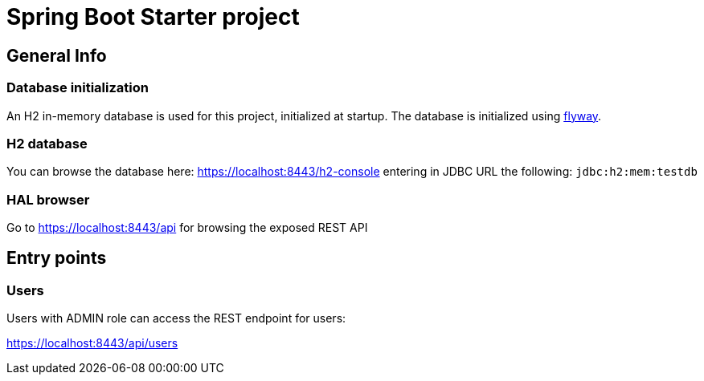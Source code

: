 = Spring Boot Starter project

== General Info

=== Database initialization
An H2 in-memory database is used for this project, initialized at startup.
The database is initialized using https://flywaydb.org/[flyway].

=== H2 database
You can browse the database here: https://localhost:8443/h2-console entering in JDBC URL the following: `jdbc:h2:mem:testdb`

=== HAL browser
Go to https://localhost:8443/api for browsing the exposed REST API

== Entry points

=== Users
Users with ADMIN role can access the REST endpoint for users:

https://localhost:8443/api/users